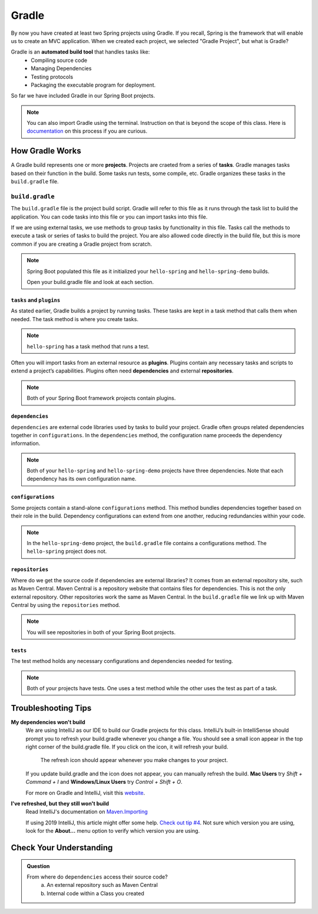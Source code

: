 Gradle
======

.. index:: ! Gradle

By now you have created at least two Spring projects using Gradle.  
If you recall, Spring is the framework that will enable us to create an MVC application.
When we created each project, we selected "Gradle Project", but what is Gradle?

Gradle is an **automated build tool** that handles tasks like:
   - Compiling source code
   - Managing Dependencies
   - Testing protocols
   - Packaging the executable program for deployment.

So far we have included Gradle in our Spring Boot projects.  

.. admonition:: Note

   You can also import Gradle using the terminal. 
   Instruction on that is beyond the scope of this class.
   Here is `documentation <https://spring.io/guides/gs/gradle/>`_ on this process if you are curious.


How Gradle Works
----------------

A Gradle build represents one or more **projects**.  
Projects are craeted from a series of **tasks**.  
Gradle manages tasks based on their function in the build.  
Some tasks run tests, some compile, etc. 
Gradle organizes these tasks in the ``build.gradle`` file. 

``build.gradle``
^^^^^^^^^^^^^^^^

The ``build.gradle`` file is the project build script. 
Gradle will refer to this file as it runs through the task list to build the application.  
You can code tasks into this file or you can import tasks into this file.

If we are using external tasks, we use methods to group tasks by functionality in this file. 
Tasks call the methods to execute a task or series of tasks to build the project.
You are also allowed code directly in the build file, but this is more common if you are creating a Gradle project from scratch.
 
.. admonition:: Note
   
   Spring Boot populated this file as it initialized your ``hello-spring`` and ``hello-spring-demo`` builds. 
   
   Open your build.gradle file and look at each section.


``tasks`` and ``plugins``
*************************

As stated earlier, Gradle builds a project by running tasks.  
These tasks are kept in a task method that calls them when needed. 
The task method is where you create tasks.   


.. admonition:: Note
   
  ``hello-spring`` has a task method that runs a test.

Often you will import tasks from an external resource as **plugins**.  
Plugins contain any necessary tasks and scripts to extend a project’s capabilities.  
Plugins often need **dependencies** and external **repositories**.  

.. admonition:: Note

   Both of your Spring Boot framework projects contain plugins.

``dependencies``
****************

``dependencies`` are external code libraries used by tasks to build your project.  
Gradle often groups related dependencies together in ``configurations``.  
In the ``dependencies`` method, the configuration name proceeds the dependency information.

.. admonition:: Note

   Both of your ``hello-spring`` and ``hello-spring-demo`` projects have three dependencies. 
   Note that each dependency has its own configuration name.

``configurations``
******************

Some projects contain a stand-alone ``configurations`` method. 
This method bundles dependencies together based on their role in the build.  
Dependency configurations can extend from one another, reducing redundancies within your code.
   
.. admonition:: Note

   In the ``hello-spring-demo`` project, the ``build.gradle`` file contains a configurations method.  
   The ``hello-spring`` project does not.

``repositories``
****************

Where do we get the source code if dependencies are external libraries?  
It comes from an external repository site, such as Maven Central.  
Maven Central is a repository website that contains files for dependencies.  
This is not the only external repository.  Other repositories work the same as Maven Central.
In the ``build.gradle`` file we link up with Maven Central by using the ``repositories`` method.

.. admonition:: Note 

   You will see repositories in both of your Spring Boot projects.

``tests``
*********

The test method holds any necessary configurations and dependencies needed for testing. 

.. admonition:: Note

   Both of your projects have tests. 
   One uses a test method while the other uses the test as part of a task.   

Troubleshooting Tips
--------------------

**My dependencies won't build**
   We are using IntelliJ as our IDE to build our Gradle projects for this class. 
   IntelliJ’s built-in IntelliSense should prompt you to refresh your build.gradle whenever 
   you change a file. You should see a small icon appear in the top right corner of the build.gradle file. 
   If you click on the icon, it will refresh your build.

   .. figure:: figures/gradle-refresh-point.png
      :alt: Close up of the refresh icon

      The refresh icon should appear whenever you make changes to your project.

   If you update build.gradle and the icon does not appear, you can manually refresh the build. 
   **Mac Users** try *Shift + Command + I* and **Windows/Linux Users** try *Control + Shift + O*.
   
   For more on Gradle and IntelliJ, visit this `website <https://www.jetbrains.com/idea/guide/tutorials/working-with-gradle/gradle-dependencies/>`_.

**I've refreshed, but they still won't build**
   Read IntelliJ's  documentation on `Maven.Importing <https://www.jetbrains.com/help/idea/maven-importing.html>`_ 
 
   If using 2019 IntelliJ, this article might offer some help.  `Check out tip #4 <https://tomgregory.com/5-tips-for-using-gradle-with-intellij-idea-2019/>`_.
   Not sure which version you are using, look for the **About...** menu option to verify which version you are using.


Check Your Understanding
------------------------

.. admonition:: Question

   From where do ``dependencies`` access their source code?
      a. An external repository such as Maven Central
      b. Internal code within a Class you created

   .. ans: a



